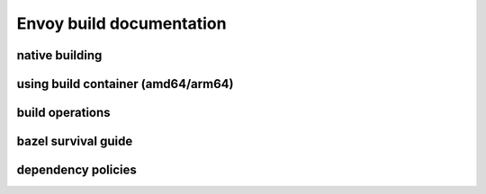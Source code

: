 
Envoy build documentation
=========================

native building
---------------

using build container (amd64/arm64)
-----------------------------------

build operations
----------------

bazel survival guide
--------------------

dependency policies
-------------------
